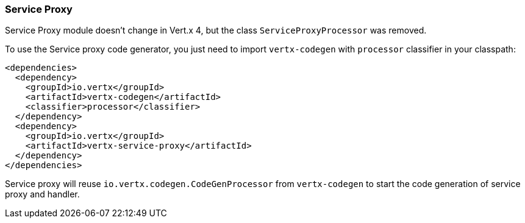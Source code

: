 === Service Proxy

Service Proxy module doesn't change in Vert.x 4, but the class `ServiceProxyProcessor` was removed.

To use the Service proxy code generator, you just need to import `vertx-codegen` with `processor` classifier in your classpath:

```xml
<dependencies>
  <dependency>
    <groupId>io.vertx</groupId>
    <artifactId>vertx-codegen</artifactId>
    <classifier>processor</classifier>
  </dependency>
  <dependency>
    <groupId>io.vertx</groupId>
    <artifactId>vertx-service-proxy</artifactId>
  </dependency>
</dependencies>
```

Service proxy will reuse `io.vertx.codegen.CodeGenProcessor` from `vertx-codegen` to start the code generation of service proxy and handler.
